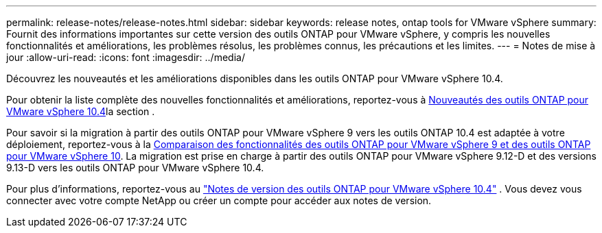 ---
permalink: release-notes/release-notes.html 
sidebar: sidebar 
keywords: release notes, ontap tools for VMware vSphere 
summary: Fournit des informations importantes sur cette version des outils ONTAP pour VMware vSphere, y compris les nouvelles fonctionnalités et améliorations, les problèmes résolus, les problèmes connus, les précautions et les limites. 
---
= Notes de mise à jour
:allow-uri-read: 
:icons: font
:imagesdir: ../media/


[role="lead"]
Découvrez les nouveautés et les améliorations disponibles dans les outils ONTAP pour VMware vSphere 10.4.

Pour obtenir la liste complète des nouvelles fonctionnalités et améliorations, reportez-vous à xref:whats-new.adoc[Nouveautés des outils ONTAP pour VMware vSphere 10.4]la section .

Pour savoir si la migration à partir des outils ONTAP pour VMware vSphere 9 vers les outils ONTAP 10.4 est adaptée à votre déploiement, reportez-vous à la xref:ontap-tools-9-ontap-tools-10-feature-comparison.adoc[Comparaison des fonctionnalités des outils ONTAP pour VMware vSphere 9 et des outils ONTAP pour VMware vSphere 10]. La migration est prise en charge à partir des outils ONTAP pour VMware vSphere 9.12-D et des versions 9.13-D vers les outils ONTAP pour VMware vSphere 10.4.

Pour plus d'informations, reportez-vous au https://library.netapp.com/ecm/ecm_download_file/ECMLP3343864["Notes de version des outils ONTAP pour VMware vSphere 10.4"^] . Vous devez vous connecter avec votre compte NetApp ou créer un compte pour accéder aux notes de version.
